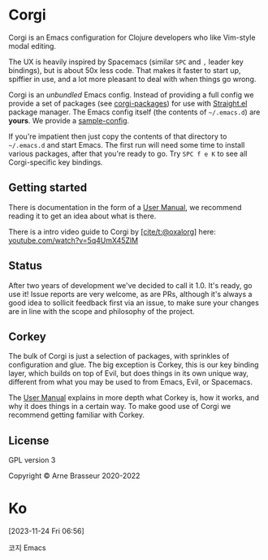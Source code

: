 * Corgi
:PROPERTIES:
:CUSTOM_ID: corgi
:END:

Corgi is an Emacs configuration for Clojure developers who like
Vim-style modal editing.

The UX is heavily inspired by Spacemacs (similar =SPC= and =,= leader
key bindings), but is about 50x less code. That makes it faster to start
up, spiffier in use, and a lot more pleasant to deal with when things go
wrong.

Corgi is an /unbundled/ Emacs config. Instead of providing a full config we
provide a set of packages (see [[https://github.com/lambdaisland/corgi-packages][corgi-packages]]) for use with [[https://github.com/raxod502/straight.el][Straight.el]] package
manager. The Emacs config itself (the contents of =~/.emacs.d=) are *yours*. We
provide a [[https://github.com/lambdaisland/corgi/tree/main/sample-config][sample-config]].

If you're impatient then just copy the contents of that directory to
=~/.emacs.d= and start Emacs. The first run will need some time to
install various packages, after that you're ready to go. Try =SPC f e K=
to see all Corgi-specific key bindings.

** Getting started
:PROPERTIES:
:CUSTOM_ID: getting-started
:END:

There is documentation in the form of a [[file:corgi_manual.org][User Manual]], we recommend reading it to
get an idea about what is there.

There is a intro video guide to Corgi by [[https://github.com/oxalorg][[cite/t:@oxalorg]]] here:
[[https://www.youtube.com/watch?v=5q4UmX45ZlM][youtube.com/watch?v=5q4UmX45ZlM]]

** Status
:PROPERTIES:
:CUSTOM_ID: status
:END:

After two years of development we've decided to call it 1.0. It's ready,
go use it! Issue reports are very welcome, as are PRs, although it's
always a good idea to sollicit feedback first via an issue, to make sure
your changes are in line with the scope and philosophy of the project.

** Corkey
:PROPERTIES:
:CUSTOM_ID: corkey
:END:

The bulk of Corgi is just a selection of packages, with sprinkles of
configuration and glue. The big exception is Corkey, this is our key binding
layer, which builds on top of Evil, but does things in its own unique way,
different from what you may be used to from Emacs, Evil, or Spacemacs.

The [[file:corgi_manual.org][User Manual]] explains in more depth what Corkey is, how it works, and why it
does things in a certain way. To make good use of Corgi we recommend getting
familiar with Corkey.

** License
:PROPERTIES:
:CUSTOM_ID: license
:END:
GPL version 3

Copyright © Arne Brasseur 2020-2022

* Ko
[2023-11-24 Fri 06:56]

코지 Emacs
